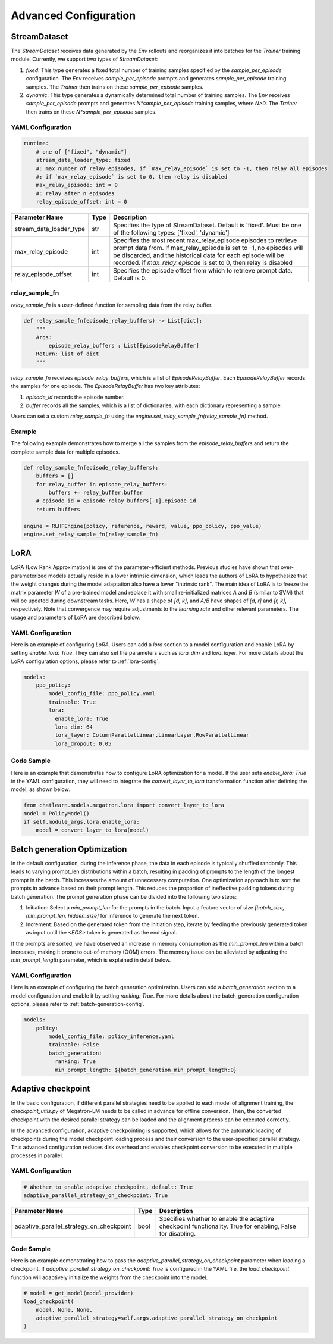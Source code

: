 Advanced Configuration
======================

StreamDataset
-------------

The `StreamDataset` receives data generated by the `Env` rollouts and reorganizes it into batches for the `Trainer` training module. Currently, we support two types of `StreamDataset`:

1. `fixed`: This type generates a fixed total number of training samples specified by the `sample_per_episode` configuration. The `Env` receives `sample_per_episode` prompts and generates `sample_per_episode` training samples. The `Trainer` then trains on these `sample_per_episode` samples.
2. `dynamic`: This type generates a dynamically determined total number of training samples. The `Env` receives `sample_per_episode` prompts and generates `N*sample_per_episode` training samples, where `N>0`. The `Trainer` then trains on these `N*sample_per_episode` samples.

YAML Configuration
>>>>>>>>>>>>>>>>>>

.. code-block:: yaml

    runtime:
        # one of ["fixed", "dynamic"]
        stream_data_loader_type: fixed
        #: max number of relay episodes, if `max_relay_episode` is set to -1, then relay all episodes
        #: if `max_relay_episode` is set to 0, then relay is disabled
        max_relay_episode: int = 0
        #: relay after n episodes
        relay_episode_offset: int = 0


.. csv-table::
   :header: "Parameter Name", "Type", "Description"

   "stream_data_loader_type", "str", "Specifies the type of StreamDataset. Default is 'fixed'. Must be one of the following types: ['fixed', 'dynamic']"
   "max_relay_episode", "int", "Specifies the most recent max_relay_episode episodes to retrieve prompt data from. If max_relay_episode is set to -1, no episodes will be discarded, and the historical data for each episode will be recorded. if `max_relay_episode` is set to 0, then relay is disabled"
   "relay_episode_offset", "int", "Specifies the episode offset from which to retrieve prompt data. Default is 0."


relay_sample_fn
>>>>>>>>>>>>>>>

`relay_sample_fn` is a user-defined function for sampling data from the relay buffer.

.. code-block:: python

    def relay_sample_fn(episode_relay_buffers) -> List[dict]:
        """
        Args:
            episode_relay_buffers : List[EpisodeRelayBuffer]
        Return: list of dict
        """


`relay_sample_fn` receives `episode_relay_buffers`, which is a list of `EpisodeRelayBuffer`. Each `EpisodeRelayBuffer` records the samples for one episode. The `EpisodeRelayBuffer` has two key attributes:

1. `episode_id` records the episode number.
2. `buffer` records all the samples, which is a list of dictionaries, with each dictionary representing a sample.

Users can set a custom `relay_sample_fn` using the `engine.set_relay_sample_fn(relay_sample_fn)` method.

Example
>>>>>>>>

The following example demonstrates how to merge all the samples from the `episode_relay_buffers` and return the complete sample data for multiple episodes.

.. code-block:: python

    def relay_sample_fn(episode_relay_buffers):
        buffers = []
        for relay_buffer in episode_relay_buffers:
            buffers += relay_buffer.buffer
        # episode_id = episode_relay_buffers[-1].episode_id
        return buffers

    engine = RLHFEngine(policy, reference, reward, value, ppo_policy, ppo_value)
    engine.set_relay_sample_fn(relay_sample_fn)

LoRA
----

LoRA (Low Rank Approximation) is one of the parameter-efficient methods.
Previous studies have shown that over-parameterized models actually reside in a lower intrinsic dimension,
which leads the authors of LoRA to hypothesize that the weight changes during the model adaptation also have a lower "intrinsic rank".
The main idea of LoRA is to freeze the matrix parameter `W` of a pre-trained model and replace it with small re-initialized matrices `A` and `B` (similar to SVM) 
that will be updated during downstream tasks. Here, `W` has a shape of `[d, k]`, and `A/B` have shapes of `[d, r]` and `[r, k]`, respectively.
Note that convergence may require adjustments to the `learning rate` and other relevant parameters. The usage and parameters of LoRA are described below.

YAML Configuration
>>>>>>>>>>>>>>>>>>>

Here is an example of configuring `LoRA`. Users can add a `lora` section to a model configuration and enable LoRA by setting `enable_lora: True`. 
They can also set the parameters such as `lora_dim` and `lora_layer`. For more details about the LoRA configuration options, please refer to :ref:`lora-config`.



.. code-block:: yaml

    models:
        ppo_policy:
            model_config_file: ppo_policy.yaml
            trainable: True
            lora:
              enable_lora: True
              lora_dim: 64
              lora_layer: ColumnParallelLinear,LinearLayer,RowParallelLinear
              lora_dropout: 0.05

Code Sample
>>>>>>>>>>>>

Here is an example that demonstrates how to configure LoRA optimization for a model. If the user sets `enable_lora: True` in the YAML configuration, they will need to integrate the `convert_layer_to_lora` transformation function after defining the model, as shown below:

.. code-block:: python

    from chatlearn.models.megatron.lora import convert_layer_to_lora
    model = PolicyModel()
    if self.module_args.lora.enable_lora:
        model = convert_layer_to_lora(model)

Batch generation Optimization
------------------------------

In the default configuration, during the inference phase, the data in each episode is typically shuffled randomly. This leads to varying prompt_len distributions within a batch, resulting in padding of prompts to the length of the longest prompt in the batch. This increases the amount of unnecessary computation. One optimization approach is to sort the prompts in advance based on their prompt length. This reduces the proportion of ineffective padding tokens during batch generation. The prompt generation phase can be divided into the following two steps:

1. Initiation: Select a `min_prompt_len` for the prompts in the batch. Input a feature vector of size `[batch_size, min_prompt_len, hidden_size]` for inference to generate the next token.
2. Increment: Based on the generated token from the initiation step, iterate by feeding the previously generated token as input until the `<EOS>` token is generated as the end signal.

If the prompts are sorted, we have observed an increase in memory consumption as the `min_prompt_len` within a batch increases, making it prone to out-of-memory (OOM) errors. The memory issue can be alleviated by adjusting the `min_prompt_length` parameter, which is explained in detail below.

YAML Configuration
>>>>>>>>>>>>>>>>>>>

Here is an example of configuring the batch generation optimization. Users can add a `batch_generation` section to a model configuration and enable it by setting `ranking: True`. For more details about the batch_generation configuration options, please refer to :ref:`batch-generation-config`.

.. code-block:: yaml

    models:
        policy:
            model_config_file: policy_inference.yaml
            trainable: False
            batch_generation:
              ranking: True
              min_prompt_length: ${batch_generation_min_prompt_length:0}



Adaptive checkpoint
--------------------

In the basic configuration, if different parallel strategies need to be applied to each model of alignment training, the `checkpoint_utils.py` of Megatron-LM needs to be called in advance for offline conversion. Then, the converted checkpoint with the desired parallel strategy can be loaded and the alignment process can be executed correctly.

In the advanced configuration, adaptive checkpointing is supported, which allows for the automatic loading of checkpoints during the model checkpoint loading process and their conversion to the user-specified parallel strategy. This advanced configuration reduces disk overhead and enables checkpoint conversion to be executed in multiple processes in parallel.


YAML Configuration
>>>>>>>>>>>>>>>>>>>

.. code-block:: yaml

    # Whether to enable adaptive checkpoint, default: True
    adaptive_parallel_strategy_on_checkpoint: True


.. csv-table::
   :header: "Parameter Name", "Type", "Description"

   "adaptive_parallel_strategy_on_checkpoint",               "bool",      "Specifies whether to enable the adaptive checkpoint functionality. True for enabling, False for disabling."


Code Sample
>>>>>>>>>>>>

Here is an example demonstrating how to pass the `adaptive_parallel_strategy_on_checkpoint` parameter when loading a checkpoint. If `adaptive_parallel_strategy_on_checkpoint: True` is configured in the YAML file, the `load_checkpoint` function will adaptively initialize the weights from the checkpoint into the model.

.. code-block:: python

    # model = get_model(model_provider)
    load_checkpoint(
        model, None, None,
        adaptive_parallel_strategy=self.args.adaptive_parallel_strategy_on_checkpoint
    )
